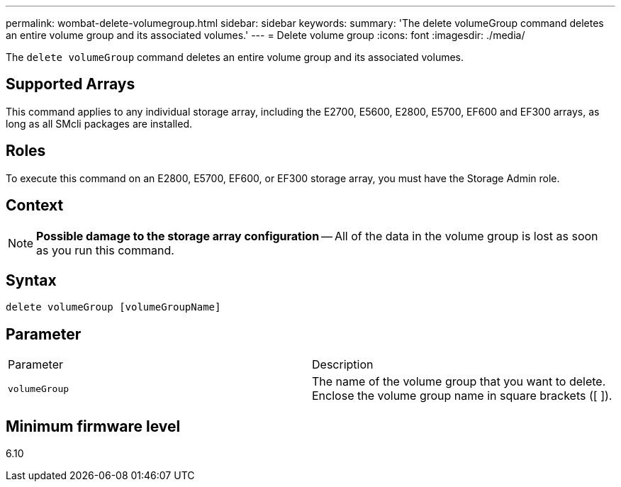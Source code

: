 ---
permalink: wombat-delete-volumegroup.html
sidebar: sidebar
keywords: 
summary: 'The delete volumeGroup command deletes an entire volume group and its associated volumes.'
---
= Delete volume group
:icons: font
:imagesdir: ./media/

[.lead]
The `delete volumeGroup` command deletes an entire volume group and its associated volumes.

== Supported Arrays

This command applies to any individual storage array, including the E2700, E5600, E2800, E5700, EF600 and EF300 arrays, as long as all SMcli packages are installed.

== Roles

To execute this command on an E2800, E5700, EF600, or EF300 storage array, you must have the Storage Admin role.

== Context

[NOTE]
====
*Possible damage to the storage array configuration* -- All of the data in the volume group is lost as soon as you run this command.
====

== Syntax

----
delete volumeGroup [volumeGroupName]
----

== Parameter

|===
| Parameter| Description
a|
`volumeGroup`
a|
The name of the volume group that you want to delete. Enclose the volume group name in square brackets ([ ]).
|===

== Minimum firmware level

6.10
